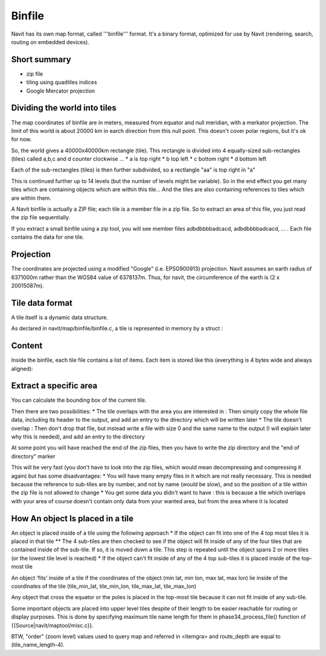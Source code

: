 Binfile
-------

Navit has its own map format, called '''binfile''' format. It's a binary format, optimized for use by Navit (rendering, search, routing on embedded devices).

Short summary
~~~~~~~~~~~~~
* zip file
* tiling using quadtiles indices
* Google Mercator projection

Dividing the world into tiles
~~~~~~~~~~~~~~~~~~~~~~~~~~~~~
The map coordinates of binfile are in meters, measured from equator and null meridian, with a merkator projection. The limit of this world is about 20000 km in earch direction from this null point. This doesn't cover polar regions, but it's ok for now.

So, the world gives a 40000x40000km rectangle (tile). This rectangle is divided into 4 equally-sized sub-rectangles (tiles) called a,b,c and d counter clockwise ...
* a is top right
* b top left
* c bottom right
* d bottom left

Each of the sub-rectangles (tiles) is then further subdivided, so a rectlangle "aa" is top right in "a"

This is continued further up to 14 levels (but the number of levels might be variable). So in the end effect you get many tiles which are containing objects which are within this tile... And the tiles are also containing references to tiles which are within them.

A Navit binfile is actually a ZIP file; each tile is a member file in a zip file. So to extract an area of this file, you just read the zip file sequentially.

If you extract a small binfile using a zip tool, you will see member files
adbdbbbbadcacd, adbdbbbbadcacd, ... . Each file contains the data for one tile.

Projection
~~~~~~~~~~

The coordinates are projected using a modified "Google" (i.e. EPSG900913) projection.
Navit assumes an earth radius of 6371000m rather than the WGS84 value of 6378137m. Thus, for navit, the circumference of the earth is (2 x 20015087m).

Tile data format
~~~~~~~~~~~~~~~~

A tile itself is a dynamic data structure.

As declared in navit/map/binfile/binfile.c, a tile is represented in memory by a struct :

.. sourcecode:: c
 struct tile {
   int *start;           /* Memory address of the whole data structure */
   int *end;             /* Memory address of first memory address not belonging to tile
                          * thus tile->end - tile->start represents the size of the tile
                          * in multiples of 4 Bytes */
   int *pos;             /* current position inside the tile */
   int *pos_coord_start; /* pointer to the first element inside the tile that is a
                          * coordinate. That is the first position after the header of a
                          * tile. The header holds 3 entries each 32bit wide integers.
                          * header[0] holds the size of the whole data-structure.
                          * header[1] holds the type of the item
                          * header[2] holds the size of the coordinates in the tile */
   int *pos_coord;       /* current position inside the coordinates region within the tile */
   int *pos_attr_start;  /* pointer to the first attr //TODO explain attr format// data
                          * structure inside the tile's memory region */
   int *pos_attr;        /* current position inside the attr region */
   int *pos_next;        /* link to the next tile */
   int zipfile_num;
 }


Content
~~~~~~~
Inside the binfile, each tile file contains a list of items. Each item is stored like this (everything is 4 bytes wide and always aligned):

.. sourcecode:: c
 {
   int: Length of the item (not including this length field) in integers
   int: Type of the item (from item_def.h)
   int: Length of the coordinate data which follows in integers
   {
     int: pairs of coordinates with consisting of 2 integers each
   } 0..n
   {
     int: length of the attribute (not including this length field) in integers
     int: Type of attribute (from attr_def.h)
     {
       int: Attribute data, depending on attribute type
     } 0..n
   } 0..n
 }

Extract a specific area
~~~~~~~~~~~~~~~~~~~~~~~

You can calculate the bounding box of the current tile.

Then there are two possibilities:
* The tile overlaps with the area you are interested in : Then simply copy the whole file data, including its header to the output, and add an entry to the directory which will be written later
* The tile doesn't overlap : Then don't drop that file, but instead write a file with size 0 and the same name to the output (I will explain later why this is needed), and add an entry to the directory

At some point you will have reached the end of the zip files, then you have to write the zip directory and the "end of directory" marker

This will be very fast (you don't have to look into the zip files, which would mean decompressing and compressing it again) but has some disadvantages:
* You will have many empty files in it which are not really necessary. This is needed because the reference to sub-tiles are by number, and not by name (would be slow), and so the position of a tile within the zip file is not allowed to change
* You get some data you didn't want to have : this is because a tile which overlaps with your area of course doesn't contain only data from your wanted area, but from the area where it is located


How An object Is placed in a tile
~~~~~~~~~~~~~~~~~~~~~~~~~~~~~~~~~

An object is placed inside of a tile using the following approach
* If the object can fit into one of the 4 top most tiles it is placed in that tile
** The 4 sub-tiles are then checked to see if the object will fit inside of any of the four tiles that are contained inside of the sub-tile.  If so, it is moved down a tile.  This step is repeated until the object spans 2 or more tiles (or the lowest tile level is reached)
* If the object can't fit inside of any of the 4 top sub-tiles it is placed inside of the top-most tile

An object 'fits' inside of a tile if the coordinates of the object (min lat, min lon, max lat, max lon) lie inside of the coordinates of the tile (tile_min_lat, tile_min_lon, tile_max_lat, tile_max_lon)

Any object that cross the equator or the poles is placed in the top-most tile because it can not fit inside of any sub-tile.

Some important objects are placed into upper level tiles despite of their length to be easier reachable for routing or display purposes. This is done by specifying maximum tile name length for them in phase34_process_file() function of {{Source|navit/maptool/misc.c}}.

BTW, "order" (zoom level) values used to query map and referred in <itemgra> and route_depth are equal to (tile_name_length-4).
